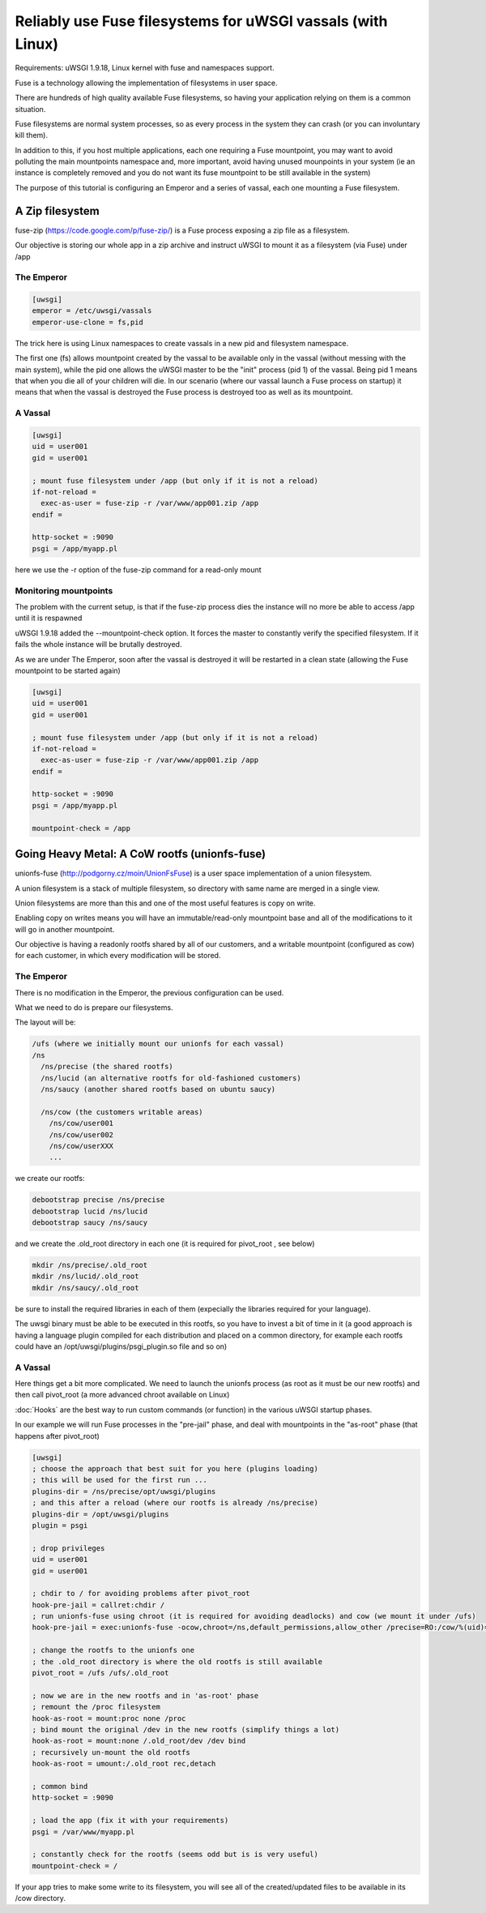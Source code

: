 Reliably use Fuse filesystems for uWSGI vassals (with Linux)
============================================================


Requirements: uWSGI 1.9.18, Linux kernel with fuse and namespaces support.

Fuse is a technology allowing the implementation of filesystems in user space.

There are hundreds of high quality available Fuse filesystems, so having your application relying on them is a common situation.

Fuse filesystems are normal system processes, so as every process in the system they can crash (or you can involuntary kill them).

In addition to this, if you host multiple applications, each one requiring a Fuse mountpoint, you may want to avoid polluting the main mountpoints namespace and, more important,
avoid having unused mounpoints in your system (ie an instance is completely removed and you do not want its fuse mountpoint to be still available in the system)

The purpose of this tutorial is configuring an Emperor and a series of vassal, each one mounting a Fuse filesystem.


A Zip filesystem
^^^^^^^^^^^^^^^^

fuse-zip (https://code.google.com/p/fuse-zip/) is a Fuse process exposing a zip file as a filesystem.

Our objective is storing our whole app in a zip archive and instruct uWSGI to mount it as a filesystem (via Fuse) under /app


The Emperor 
***********

.. code-block:: ini

   [uwsgi]
   emperor = /etc/uwsgi/vassals
   emperor-use-clone = fs,pid
   
The trick here is using Linux namespaces to create vassals in a new pid and filesystem namespace.

The first one (fs) allows mountpoint created by the vassal to be available only in the vassal (without messing with the main system), while the pid one
allows the uWSGI master to be the "init" process (pid 1) of the vassal. Being pid 1 means that when you die all of your children will die. In our scenario (where our vassal launch a Fuse process on startup) it means that when
the vassal is destroyed the Fuse process is destroyed too as well as its mountpoint.

A Vassal
********

.. code-block:: ini

   [uwsgi]
   uid = user001
   gid = user001
   
   ; mount fuse filesystem under /app (but only if it is not a reload)
   if-not-reload =
     exec-as-user = fuse-zip -r /var/www/app001.zip /app
   endif =
   
   http-socket = :9090
   psgi = /app/myapp.pl
   
here we use the -r option of the fuse-zip command for a read-only mount


Monitoring mountpoints
**********************

The problem with the current setup, is that if the fuse-zip process dies the instance will no more be able to access /app until it is respawned 

uWSGI 1.9.18 added the --mountpoint-check option. It forces the master to constantly verify the specified filesystem. If it fails the whole instance will be brutally destroyed.

As we are under The Emperor, soon after the vassal is destroyed it will be restarted in a clean state (allowing the Fuse mountpoint to be started again)


.. code-block:: ini

   [uwsgi]
   uid = user001
   gid = user001
   
   ; mount fuse filesystem under /app (but only if it is not a reload)
   if-not-reload =
     exec-as-user = fuse-zip -r /var/www/app001.zip /app
   endif =
   
   http-socket = :9090
   psgi = /app/myapp.pl
   
   mountpoint-check = /app
   
   
Going Heavy Metal: A CoW rootfs (unionfs-fuse)
^^^^^^^^^^^^^^^^^^^^^^^^^^^^^^^^^^^^^^^^^^^^^^

unionfs-fuse (http://podgorny.cz/moin/UnionFsFuse) is a user space implementation of a union filesystem.

A union filesystem is a stack of multiple filesystem, so directory with same name are merged in a single view.

Union filesystems are more than this and one of the most useful features is copy on write.

Enabling copy on writes means you will have an immutable/read-only mountpoint base and all of the modifications to it will go in another mountpoint.

Our objective is having a readonly rootfs shared by all of our customers, and a writable mountpoint (configured as cow) for each customer, in which every modification will be stored.

The Emperor
***********

There is no modification in the Emperor, the previous configuration can be used.

What we need to do is prepare our filesystems.

The layout will be:

.. code-block:: c

   /ufs (where we initially mount our unionfs for each vassal)
   /ns
     /ns/precise (the shared rootfs)
     /ns/lucid (an alternative rootfs for old-fashioned customers)
     /ns/saucy (another shared rootfs based on ubuntu saucy)
     
     /ns/cow (the customers writable areas)
       /ns/cow/user001
       /ns/cow/user002
       /ns/cow/userXXX
       ...
       
we create our rootfs:

.. code-block:: sh

   debootstrap precise /ns/precise
   debootstrap lucid /ns/lucid
   debootstrap saucy /ns/saucy
   
and we create the .old_root directory in each one (it is required for pivot_root , see below)

.. code-block:: sh

   mkdir /ns/precise/.old_root
   mkdir /ns/lucid/.old_root
   mkdir /ns/saucy/.old_root
   
   
be sure to install the required libraries in each of them (expecially the libraries required for your language).

The uwsgi binary must be able to be executed in this rootfs, so you have to invest a bit of time in it (a good approach is having a language plugin
compiled for each distribution and placed on a common directory, for example each rootfs could have an /opt/uwsgi/plugins/psgi_plugin.so file and so on)

A Vassal
********

Here things get a bit more complicated. We need to launch the unionfs process (as root as it must be our new rootfs) and then call pivot_root (a more advanced chroot available on Linux)

:doc:`Hooks` are the best way to run custom commands (or function) in the various uWSGI startup phases.

In our example we will run Fuse processes in the "pre-jail" phase, and deal with mountpoints in the "as-root" phase (that happens after pivot_root)

.. code-block:: ini

   [uwsgi]
   ; choose the approach that best suit for you here (plugins loading)
   ; this will be used for the first run ...
   plugins-dir = /ns/precise/opt/uwsgi/plugins
   ; and this after a reload (where our rootfs is already /ns/precise)
   plugins-dir = /opt/uwsgi/plugins
   plugin = psgi
   
   ; drop privileges
   uid = user001
   gid = user001
   
   ; chdir to / for avoiding problems after pivot_root
   hook-pre-jail = callret:chdir /
   ; run unionfs-fuse using chroot (it is required for avoiding deadlocks) and cow (we mount it under /ufs)
   hook-pre-jail = exec:unionfs-fuse -ocow,chroot=/ns,default_permissions,allow_other /precise=RO:/cow/%(uid)=RW /ufs

   ; change the rootfs to the unionfs one
   ; the .old_root directory is where the old rootfs is still available
   pivot_root = /ufs /ufs/.old_root
   
   ; now we are in the new rootfs and in 'as-root' phase
   ; remount the /proc filesystem
   hook-as-root = mount:proc none /proc
   ; bind mount the original /dev in the new rootfs (simplify things a lot)
   hook-as-root = mount:none /.old_root/dev /dev bind
   ; recursively un-mount the old rootfs
   hook-as-root = umount:/.old_root rec,detach
   
   ; common bind
   http-socket = :9090
   
   ; load the app (fix it with your requirements)
   psgi = /var/www/myapp.pl
   
   ; constantly check for the rootfs (seems odd but is is very useful)
   mountpoint-check = /
   
If your app tries to make some write to its filesystem, you will see all of the created/updated files to be available in its /cow directory.

